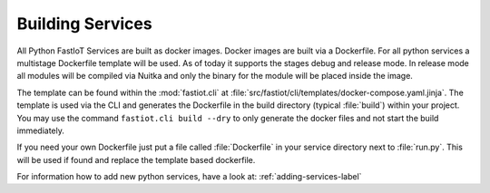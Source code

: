 #################
Building Services
#################

All Python FastIoT Services are built as docker images. Docker images are built via a Dockerfile. For all python services
a multistage Dockerfile template will be used. As of today it supports the stages debug and release mode.
In release mode all modules will be compiled via Nuitka and only the binary for the module will
be placed inside the image.

The template can be found within the :mod:`fastiot.cli` at :file:`src/fastiot/cli/templates/docker-compose.yaml.jinja`.
The template is used via the CLI and generates the Dockerfile in the build directory (typical :file:`build`) within
your project. You may use the command ``fastiot.cli build --dry`` to only generate the docker files and not start the
build immediately.

If you need your own Dockerfile just put a file called :file:`Dockerfile` in your service directory next to :file:`run.py`.
This will be used if found and replace the template based dockerfile.

For information how to add new python services, have a look at: :ref:`adding-services-label`
